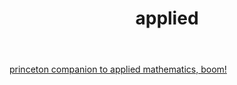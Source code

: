 # _*_ mode:org _*_
#+TITLE: applied
#+STARTUP: indent
#+OPTIONS: toc:nil

[[https://www.safaribooksonline.com/library/view/the-princeton-companion/9781400874477/chapter-02.html][princeton companion to applied mathematics, boom!]] 






















# Local Variables:
# eval: (wiki-mode)
# End:
